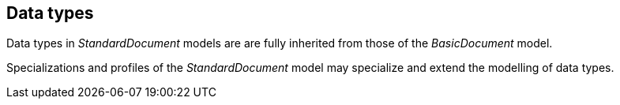 
== Data types

Data types in _StandardDocument_ models are are fully inherited
from those of the _BasicDocument_ model.

Specializations and profiles of the _StandardDocument_ model may
specialize and extend the modelling of data types.
